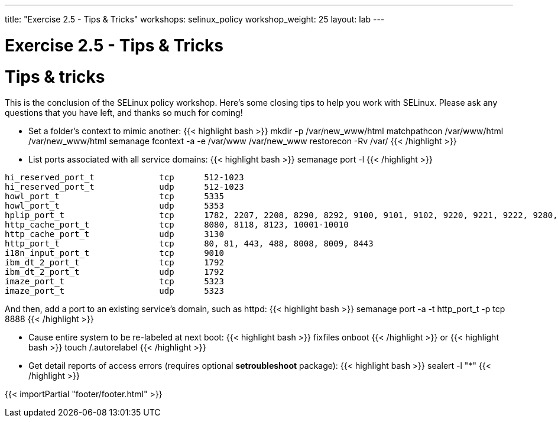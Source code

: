 ---
title: "Exercise 2.5 - Tips & Tricks"
workshops: selinux_policy
workshop_weight: 25
layout: lab
---

:license_url: http://ansible-workshop-bos.redhatgov.io/wslic.txt
:icons: font
:imagesdir: /workshops/selinux_policy/images

= Exercise 2.5 - Tips & Tricks


= Tips & tricks

This is the conclusion of the SELinux policy workshop.  Here's some closing tips to help you work with SELinux.
Please ask any questions that you have left, and thanks so much for coming!

* Set a folder's context to mimic another:
{{< highlight bash >}}
mkdir -p /var/new_www/html
matchpathcon /var/www/html /var/new_www/html
semanage fcontext -a -e /var/www /var/new_www
restorecon -Rv /var/
{{< /highlight >}}

* List ports associated with all service domains:
{{< highlight bash >}}
semanage port -l
{{< /highlight >}}
[source,bash] 
----
hi_reserved_port_t             tcp      512-1023
hi_reserved_port_t             udp      512-1023
howl_port_t                    tcp      5335
howl_port_t                    udp      5353
hplip_port_t                   tcp      1782, 2207, 2208, 8290, 8292, 9100, 9101, 9102, 9220, 9221, 9222, 9280, 9281, 9282, 9290, 9291, 50000, 50002
http_cache_port_t              tcp      8080, 8118, 8123, 10001-10010
http_cache_port_t              udp      3130
http_port_t                    tcp      80, 81, 443, 488, 8008, 8009, 8443
i18n_input_port_t              tcp      9010
ibm_dt_2_port_t                tcp      1792
ibm_dt_2_port_t                udp      1792
imaze_port_t                   tcp      5323
imaze_port_t                   udp      5323
----
And then, add a port to an existing service's domain, such as httpd:
{{< highlight bash >}}
semanage port -a -t http_port_t -p tcp 8888
{{< /highlight >}}

* Cause entire system to be re-labeled at next boot:
{{< highlight bash >}}
fixfiles onboot
{{< /highlight >}}
or
{{< highlight bash >}}
touch /.autorelabel
{{< /highlight >}}
* Get detail reports of access errors (requires optional *setroubleshoot* package):
{{< highlight bash >}}
sealert -l "*"
{{< /highlight >}}


{{< importPartial "footer/footer.html" >}}
